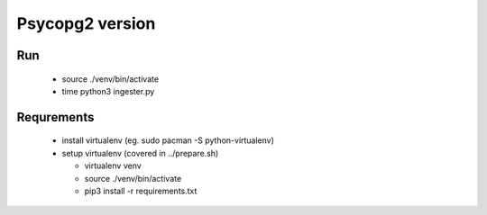 Psycopg2 version
================

Run
---
 
 - source ./venv/bin/activate
 - time python3 ingester.py


Requrements
-----------

 - install virtualenv (eg. sudo pacman -S python-virtualenv)
 - setup virtualenv (covered in ../prepare.sh)

   - virtualenv venv
   - source ./venv/bin/activate
   - pip3 install -r requirements.txt
